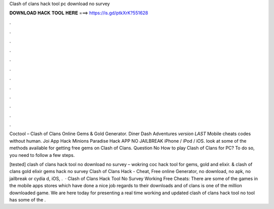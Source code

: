 Clash of clans hack tool pc download no survey



𝐃𝐎𝐖𝐍𝐋𝐎𝐀𝐃 𝐇𝐀𝐂𝐊 𝐓𝐎𝐎𝐋 𝐇𝐄𝐑𝐄 ===> https://is.gd/ptkXrK?551628



.



.



.



.



.



.



.



.



.



.



.



.

Coctool – Clash of Clans Online Gems & Gold Generator. Diner Dash Adventures *version LAST* Mobile cheats codes without human. Joi App Hack Minions Paradise Hack APP NO JAILBREAK iPhone / iPod / iOS. look at some of the methods available for getting free gems on Clash of Clans. Question No How to play Clash of Clans for PC? To do so, you need to follow a few steps.

[tested] clash of clans hack tool no download no survey – wokring coc hack tool for gems, gold and elixir. & clash of clans gold elixir gems hack no survey Clash of Clans Hack - Cheat, Free online Generator, no download, no apk, no jailbreak or cydia d, iOS, .  · Clash of Clans Hack Tool No Survey Working Free Cheats: There are some of the games in the mobile apps stores which have done a nice job regards to their downloads and  of clans is one of the million downloaded game. We are here today for presenting a real time working and updated clash of clans hack tool no  tool has some of the .
